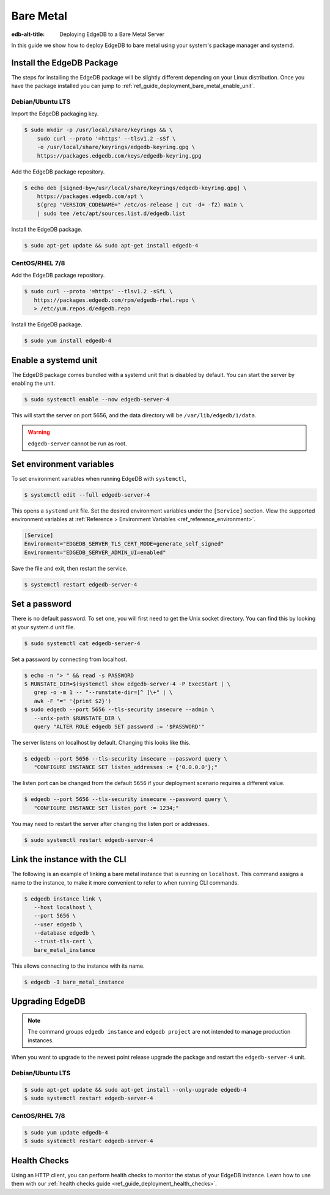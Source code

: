 .. _ref_guide_deployment_bare_metal:

==========
Bare Metal
==========

:edb-alt-title: Deploying EdgeDB to a Bare Metal Server

In this guide we show how to deploy EdgeDB to bare metal using your system's
package manager and systemd.


Install the EdgeDB Package
==========================

The steps for installing the EdgeDB package will be slightly different
depending on your Linux distribution. Once you have the package installed you
can jump to :ref:`ref_guide_deployment_bare_metal_enable_unit`.


Debian/Ubuntu LTS
-----------------
Import the EdgeDB packaging key.

.. code-block:: bash

   $ sudo mkdir -p /usr/local/share/keyrings && \
       sudo curl --proto '=https' --tlsv1.2 -sSf \
       -o /usr/local/share/keyrings/edgedb-keyring.gpg \
       https://packages.edgedb.com/keys/edgedb-keyring.gpg

Add the EdgeDB package repository.

.. code-block:: bash

   $ echo deb [signed-by=/usr/local/share/keyrings/edgedb-keyring.gpg] \
       https://packages.edgedb.com/apt \
       $(grep "VERSION_CODENAME=" /etc/os-release | cut -d= -f2) main \
       | sudo tee /etc/apt/sources.list.d/edgedb.list

Install the EdgeDB package.

.. code-block:: bash

   $ sudo apt-get update && sudo apt-get install edgedb-4


CentOS/RHEL 7/8
---------------
Add the EdgeDB package repository.

.. code-block:: bash

   $ sudo curl --proto '=https' --tlsv1.2 -sSfL \
      https://packages.edgedb.com/rpm/edgedb-rhel.repo \
      > /etc/yum.repos.d/edgedb.repo

Install the EdgeDB package.

.. code-block:: bash

   $ sudo yum install edgedb-4


.. _ref_guide_deployment_bare_metal_enable_unit:

Enable a systemd unit
=====================

The EdgeDB package comes bundled with a systemd unit that is disabled by
default. You can start the server by enabling the unit.

.. code-block:: bash

   $ sudo systemctl enable --now edgedb-server-4

This will start the server on port 5656, and the data directory will be
``/var/lib/edgedb/1/data``.

.. warning::

    ``edgedb-server`` cannot be run as root.

Set environment variables
=========================

To set environment variables when running EdgeDB with ``systemctl``,

.. code-block:: bash

   $ systemctl edit --full edgedb-server-4

This opens a ``systemd`` unit file. Set the desired environment variables
under the ``[Service]`` section. View the supported environment variables at
:ref:`Reference > Environment Variables <ref_reference_environment>`.

.. code-block:: toml

   [Service]
   Environment="EDGEDB_SERVER_TLS_CERT_MODE=generate_self_signed"
   Environment="EDGEDB_SERVER_ADMIN_UI=enabled"

Save the file and exit, then restart the service.

.. code-block:: bash

   $ systemctl restart edgedb-server-4


Set a password
==============
There is no default password. To set one, you will first need to get the Unix
socket directory. You can find this by looking at your system.d unit file.

.. code-block:: bash

    $ sudo systemctl cat edgedb-server-4

Set a password by connecting from localhost.

.. code-block:: bash

   $ echo -n "> " && read -s PASSWORD
   $ RUNSTATE_DIR=$(systemctl show edgedb-server-4 -P ExecStart | \
      grep -o -m 1 -- "--runstate-dir=[^ ]\+" | \
      awk -F "=" '{print $2}')
   $ sudo edgedb --port 5656 --tls-security insecure --admin \
      --unix-path $RUNSTATE_DIR \
      query "ALTER ROLE edgedb SET password := '$PASSWORD'"

The server listens on localhost by default. Changing this looks like this.

.. code-block:: bash

   $ edgedb --port 5656 --tls-security insecure --password query \
      "CONFIGURE INSTANCE SET listen_addresses := {'0.0.0.0'};"

The listen port can be changed from the default ``5656`` if your deployment
scenario requires a different value.

.. code-block:: bash

   $ edgedb --port 5656 --tls-security insecure --password query \
      "CONFIGURE INSTANCE SET listen_port := 1234;"

You may need to restart the server after changing the listen port or addresses.

.. code-block:: bash

   $ sudo systemctl restart edgedb-server-4


Link the instance with the CLI
==============================

The following is an example of linking a bare metal instance that is running on
``localhost``. This command assigns a name to the instance, to make it more
convenient to refer to when running CLI commands.

.. code-block:: bash

   $ edgedb instance link \
      --host localhost \
      --port 5656 \
      --user edgedb \
      --database edgedb \
      --trust-tls-cert \
      bare_metal_instance

This allows connecting to the instance with its name.

.. code-block:: bash

   $ edgedb -I bare_metal_instance


Upgrading EdgeDB
================

.. note::

   The command groups ``edgedb instance`` and ``edgedb project`` are not
   intended to manage production instances.

When you want to upgrade to the newest point release upgrade the package and
restart the ``edgedb-server-4`` unit.


Debian/Ubuntu LTS
-----------------

.. code-block:: bash

   $ sudo apt-get update && sudo apt-get install --only-upgrade edgedb-4
   $ sudo systemctl restart edgedb-server-4


CentOS/RHEL 7/8
---------------

.. code-block:: bash

   $ sudo yum update edgedb-4
   $ sudo systemctl restart edgedb-server-4

Health Checks
=============

Using an HTTP client, you can perform health checks to monitor the status of
your EdgeDB instance. Learn how to use them with our :ref:`health checks guide
<ref_guide_deployment_health_checks>`.

